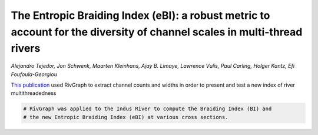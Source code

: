 
.. DO NOT EDIT.
.. THIS FILE WAS AUTOMATICALLY GENERATED BY SPHINX-GALLERY.
.. TO MAKE CHANGES, EDIT THE SOURCE PYTHON FILE:
.. "gallery/tejedor2022.py"
.. LINE NUMBERS ARE GIVEN BELOW.

.. only:: html

    .. note::
        :class: sphx-glr-download-link-note

        Click :ref:`here <sphx_glr_download_gallery_tejedor2022.py>`
        to download the full example code

.. rst-class:: sphx-glr-example-title

.. _sphx_glr_gallery_tejedor2022.py:


The Entropic Braiding Index (eBI): a robust metric to account for the diversity of channel scales in multi-thread rivers
========================================================================================================================
*Alejandro Tejedor, Jon Schwenk, Maarten Kleinhans, Ajay B. Limaye,
Lawrence Vulis, Paul Carling, Holger Kantz, Efi Foufoula-Georgiou*

`This publication <https://agupubs.onlinelibrary.wiley.com/doi/abs/10.1029/2022GL099681>`_
used RivGraph to extract channel counts and widths in order to present and test
a new index of river multithreadedness

.. image:: ../gallery_source/images/tejedor_et_al_2022.PNG

.. GENERATED FROM PYTHON SOURCE LINES 13-14

.. code-block:: default

    # RivGraph was applied to the Indus River to compute the Braiding Index (BI) and
    # the new Entropic Braiding Index (eBI) at various cross sections.

.. rst-class:: sphx-glr-timing

   **Total running time of the script:** ( 0 minutes  0.000 seconds)


.. _sphx_glr_download_gallery_tejedor2022.py:


.. only :: html

 .. container:: sphx-glr-footer
    :class: sphx-glr-footer-example



  .. container:: sphx-glr-download sphx-glr-download-python

     :download:`Download Python source code: tejedor2022.py <tejedor2022.py>`



  .. container:: sphx-glr-download sphx-glr-download-jupyter

     :download:`Download Jupyter notebook: tejedor2022.ipynb <tejedor2022.ipynb>`


.. only:: html

 .. rst-class:: sphx-glr-signature

    `Gallery generated by Sphinx-Gallery <https://sphinx-gallery.github.io>`_
